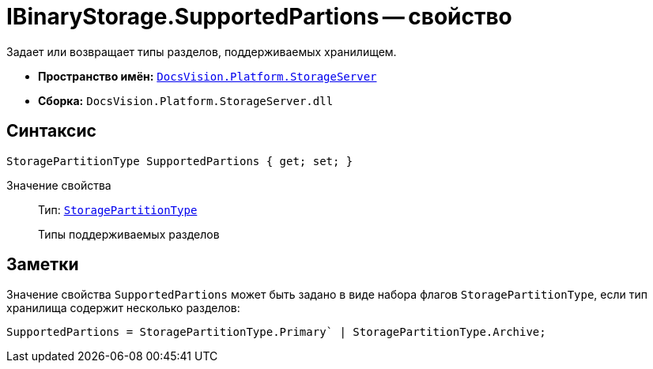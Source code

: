 = IBinaryStorage.SupportedPartions -- свойство

Задает или возвращает типы разделов, поддерживаемых хранилищем.

* *Пространство имён:* `xref:StorageServer_NS.adoc[DocsVision.Platform.StorageServer]`
* *Сборка:* `DocsVision.Platform.StorageServer.dll`

== Синтаксис

[source,csharp]
----
StoragePartitionType SupportedPartions { get; set; }
----

Значение свойства::
Тип: `xref:StoragePartitionType_EN.adoc[StoragePartitionType]`
+
Типы поддерживаемых разделов

== Заметки

Значение свойства `SupportedPartions` может быть задано в виде набора флагов `StoragePartitionType`, если тип хранилища содержит несколько разделов:

[source,charp]
----
SupportedPartions = StoragePartitionType.Primary` | StoragePartitionType.Archive;
----
